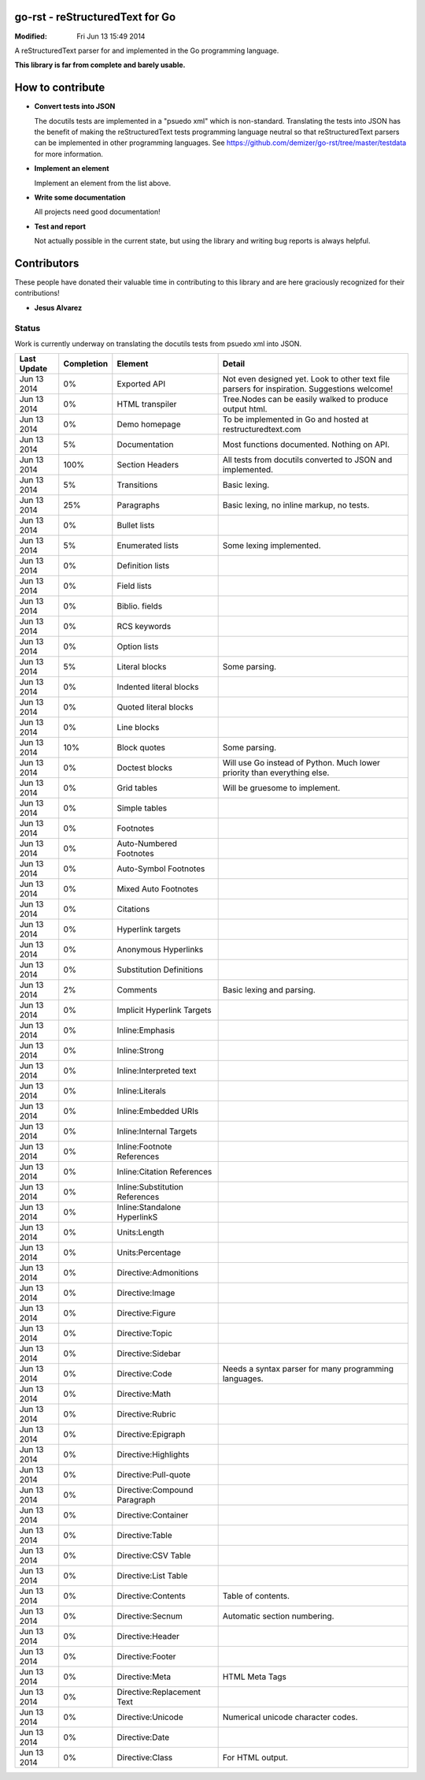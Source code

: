 ================================
go-rst - reStructuredText for Go
================================
:Modified: Fri Jun 13 15:49 2014

A reStructuredText parser for and implemented in the Go programming language.

**This library is far from complete and barely usable.**


=================
How to contribute
=================

* **Convert tests into JSON**

  The docutils tests are implemented in a "psuedo xml" which is non-standard.
  Translating the tests into JSON has the benefit of making the reStructuredText
  tests programming language neutral so that reStructuredText parsers can be
  implemented in other programming languages. See
  https://github.com/demizer/go-rst/tree/master/testdata
  for more information.

* **Implement an element**

  Implement an element from the list above.

* **Write some documentation**

  All projects need good documentation!

* **Test and report**

  Not actually possible in the current state, but using the library and writing
  bug reports is always helpful.

============
Contributors
============

These people have donated their valuable time in contributing to this library
and are here graciously recognized for their contributions!

* **Jesus Alvarez**

------
Status
------

Work is currently underway on translating the docutils tests from psuedo xml
into JSON.

=========== ==========  ============================== ======
Last Update Completion  Element                        Detail
=========== ==========  ============================== ======
Jun 13 2014 0%          Exported API                   Not even designed yet. Look to other text file parsers for inspiration. Suggestions welcome!
Jun 13 2014 0%          HTML transpiler                Tree.Nodes can be easily walked to produce output html.
Jun 13 2014 0%          Demo homepage                  To be implemented in Go and hosted at restructuredtext.com
Jun 13 2014 5%          Documentation                  Most functions documented. Nothing on API.
Jun 13 2014 100%        Section Headers                All tests from docutils converted to JSON and implemented.
Jun 13 2014 5%          Transitions                    Basic lexing.
Jun 13 2014 25%         Paragraphs                     Basic lexing, no inline markup, no tests.
Jun 13 2014 0%          Bullet lists
Jun 13 2014 5%          Enumerated lists               Some lexing implemented.
Jun 13 2014 0%          Definition lists
Jun 13 2014 0%          Field lists
Jun 13 2014 0%          Biblio. fields
Jun 13 2014 0%          RCS keywords
Jun 13 2014 0%          Option lists
Jun 13 2014 5%          Literal blocks                 Some parsing.
Jun 13 2014 0%          Indented literal blocks
Jun 13 2014 0%          Quoted literal blocks
Jun 13 2014 0%          Line blocks
Jun 13 2014 10%         Block quotes                   Some parsing.
Jun 13 2014 0%          Doctest blocks                 Will use Go instead of Python.  Much lower priority than everything else.
Jun 13 2014 0%          Grid tables                    Will be gruesome to implement.
Jun 13 2014 0%          Simple tables
Jun 13 2014 0%          Footnotes
Jun 13 2014 0%          Auto-Numbered Footnotes
Jun 13 2014 0%          Auto-Symbol Footnotes
Jun 13 2014 0%          Mixed Auto Footnotes
Jun 13 2014 0%          Citations
Jun 13 2014 0%          Hyperlink targets
Jun 13 2014 0%          Anonymous Hyperlinks
Jun 13 2014 0%          Substitution Definitions
Jun 13 2014 2%          Comments                       Basic lexing and parsing.
Jun 13 2014 0%          Implicit Hyperlink Targets
Jun 13 2014 0%          Inline:Emphasis
Jun 13 2014 0%          Inline:Strong
Jun 13 2014 0%          Inline:Interpreted text
Jun 13 2014 0%          Inline:Literals
Jun 13 2014 0%          Inline:Embedded URIs
Jun 13 2014 0%          Inline:Internal Targets
Jun 13 2014 0%          Inline:Footnote References
Jun 13 2014 0%          Inline:Citation References
Jun 13 2014 0%          Inline:Substitution References
Jun 13 2014 0%          Inline:Standalone HyperlinkS
Jun 13 2014 0%          Units:Length
Jun 13 2014 0%          Units:Percentage
Jun 13 2014 0%          Directive:Admonitions
Jun 13 2014 0%          Directive:Image
Jun 13 2014 0%          Directive:Figure
Jun 13 2014 0%          Directive:Topic
Jun 13 2014 0%          Directive:Sidebar
Jun 13 2014 0%          Directive:Code                 Needs a syntax parser for many programming languages.
Jun 13 2014 0%          Directive:Math
Jun 13 2014 0%          Directive:Rubric
Jun 13 2014 0%          Directive:Epigraph
Jun 13 2014 0%          Directive:Highlights
Jun 13 2014 0%          Directive:Pull-quote
Jun 13 2014 0%          Directive:Compound Paragraph
Jun 13 2014 0%          Directive:Container
Jun 13 2014 0%          Directive:Table
Jun 13 2014 0%          Directive:CSV Table
Jun 13 2014 0%          Directive:List Table
Jun 13 2014 0%          Directive:Contents             Table of contents.
Jun 13 2014 0%          Directive:Secnum               Automatic section numbering.
Jun 13 2014 0%          Directive:Header
Jun 13 2014 0%          Directive:Footer
Jun 13 2014 0%          Directive:Meta                 HTML Meta Tags
Jun 13 2014 0%          Directive:Replacement Text
Jun 13 2014 0%          Directive:Unicode              Numerical unicode character codes.
Jun 13 2014 0%          Directive:Date
Jun 13 2014 0%          Directive:Class                For HTML output.
=========== ==========  ============================== ======
